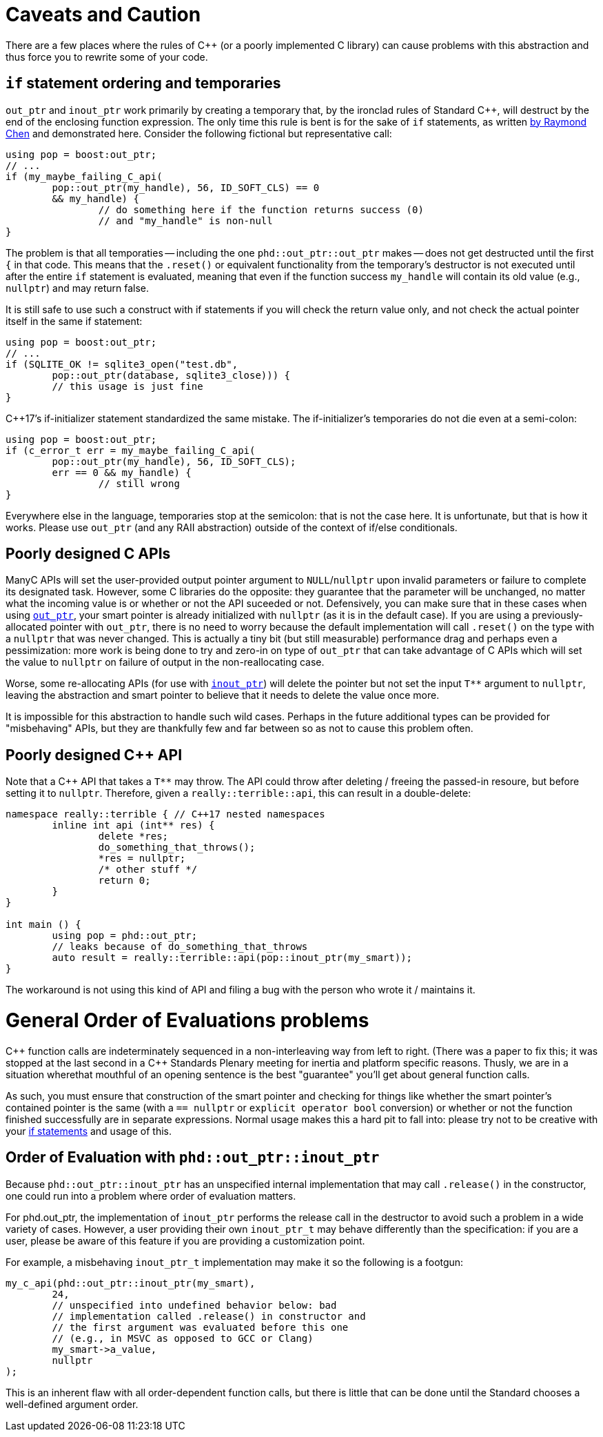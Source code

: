 ////
//  Copyright ⓒ 2018-2019 ThePhD.
//
//  Distributed under the Boost Software License, Version 1.0. (See
//  accompanying file LICENSE or copy at
//  http://www.boost.org/LICENSE_1_0.txt)
//
//  See https://github.com/ThePhD/out_ptr/blob/master/docs/out_ptr.adoc for documentation.
////

[[caveats]]
# Caveats and Caution

There are a few places where the rules of {cpp} (or a poorly implemented C library) can cause problems with this abstraction and thus force you to rewrite some of your code.

[[caveats.if]]
## `if` statement ordering and temporaries

`out_ptr` and `inout_ptr` work primarily by creating a temporary that, by the ironclad rules of Standard {cpp}, will destruct by the end of the enclosing function expression. The only time this rule is bent is for the sake of `if` statements, as written https://devblogs.microsoft.com/oldnewthing/20190429-00/?p=102456[by Raymond Chen] and demonstrated here. Consider the following fictional but representative call:

[source, cpp]
----
using pop = boost:out_ptr;
// ...
if (my_maybe_failing_C_api(
	pop::out_ptr(my_handle), 56, ID_SOFT_CLS) == 0 
	&& my_handle) {
		// do something here if the function returns success (0) 
		// and "my_handle" is non-null
}
----

The problem is that all temporaties -- including the one `phd::out_ptr::out_ptr` makes -- does not get destructed until the first `{` in that code. This means that the `.reset()` or equivalent functionality from the temporary's destructor is not executed until after the entire `if` statement is evaluated, meaning that even if the function success `my_handle` will contain its old value (e.g., `nullptr`) and may return false.

It is still safe to use such a construct with if statements if you will check the return value only, and not check the actual pointer itself in the same if statement:

----
using pop = boost:out_ptr;
// ...
if (SQLITE_OK != sqlite3_open("test.db", 
	pop::out_ptr(database, sqlite3_close))) {
	// this usage is just fine
}
----

{cpp}17's if-initializer statement standardized the same mistake. The if-initializer's temporaries do not die even at a semi-colon:

----
using pop = boost:out_ptr;
if (c_error_t err = my_maybe_failing_C_api(
	pop::out_ptr(my_handle), 56, ID_SOFT_CLS); 
	err == 0 && my_handle) {
		// still wrong
}
----

Everywhere else in the language, temporaries stop at the semicolon: that is not the case here. It is unfortunate, but that is how it works. Please use `out_ptr` (and any RAII abstraction) outside of the context of if/else conditionals.


[[caveats.poor_c]]
## Poorly designed C APIs

ManyC APIs will set the user-provided output pointer argument to `NULL`/`nullptr` upon invalid parameters or failure to complete its designated task. However, some C libraries do the opposite: they guarantee that the parameter will be unchanged, no matter what the incoming value is or whether or not the API suceeded or not. Defensively, you can make sure that in these cases when using <<overview.adoc#overview.inout_ptr, `out_ptr`>>, your smart pointer is already initialized with `nullptr` (as it is in the default case). If you are using a previously-allocated pointer with `out_ptr`, there is no need to worry because the default implementation will call `.reset()` on the type with a `nullptr` that was never changed. This is actually a tiny bit (but still measurable) performance drag and perhaps even a pessimization: more work is being done to try and zero-in on type of `out_ptr` that can take advantage of C APIs which will set the value to `nullptr` on failure of output in the non-reallocating case.

Worse, some re-allocating APIs (for use with <<overview.adoc#overview.inout_ptr, `inout_ptr`>>) will delete the pointer but not set the input `$$T**$$` argument to `nullptr`, leaving the abstraction and smart pointer to believe that it needs to delete the value once more.

It is impossible for this abstraction to handle such wild cases. Perhaps in the future additional types can be provided for "misbehaving" APIs, but they are thankfully few and far between so as not to cause this problem often.


[[caveats.poor_cxx]]
## Poorly designed {cpp} API

Note that a {cpp} API that takes a `$$T**$$` may throw. The API could throw after deleting / freeing the passed-in resoure, but before setting it to `nullptr`. Therefore, given a `really::terrible::api`, this can result in a double-delete:

[source, cpp]
----
namespace really::terrible { // C++17 nested namespaces
	inline int api (int** res) {
		delete *res;
		do_something_that_throws();
		*res = nullptr;
		/* other stuff */
		return 0;
	}
}

int main () {
	using pop = phd::out_ptr;
	// leaks because of do_something_that_throws
	auto result = really::terrible::api(pop::inout_ptr(my_smart));
}
----

The workaround is not using this kind of API and filing a bug with the person who wrote it / maintains it.


[[caveats.general_order]]
# General Order of Evaluations problems

{cpp} function calls are indeterminately sequenced in a non-interleaving way from left to right. (There was a paper to fix this; it was stopped at the last second in a {cpp} Standards Plenary meeting for inertia and platform specific reasons. Thusly, we are in a situation wherethat mouthful of an opening sentence is the best "guarantee" you'll get about general function calls.

As such, you must ensure that construction of the smart pointer and checking for things like whether the smart pointer's contained pointer is the same (with a `== nullptr` or `explicit operator bool` conversion) or whether or not the function finished successfully are in separate expressions. Normal usage makes this a hard pit to fall into: please try not to be creative with your <<caveats.adoc#caveats.if, if statements>> and usage of this.


[[caveats.order]]
## Order of Evaluation with `phd::out_ptr::inout_ptr`

Because `phd::out_ptr::inout_ptr` has an unspecified internal implementation that may call `.release()` in the constructor, one could run into a problem where order of evaluation matters.

For phd.out_ptr, the implementation of `inout_ptr` performs the release call in the destructor to avoid such a problem in a wide variety of cases. However, a user providing their own `inout_ptr_t` may behave differently than the specification: if you are a user, please be aware of this feature if you are providing a customization point.

For example, a misbehaving `inout_ptr_t` implementation may make it so the following is a footgun:

[source, cpp]
----
my_c_api(phd::out_ptr::inout_ptr(my_smart), 
	24, 
	// unspecified into undefined behavior below: bad 
	// implementation called .release() in constructor and
	// the first argument was evaluated before this one
	// (e.g., in MSVC as opposed to GCC or Clang)
	my_smart->a_value,
	nullptr
);
----

This is an inherent flaw with all order-dependent function calls, but there is little that can be done until the Standard chooses a well-defined argument order.
